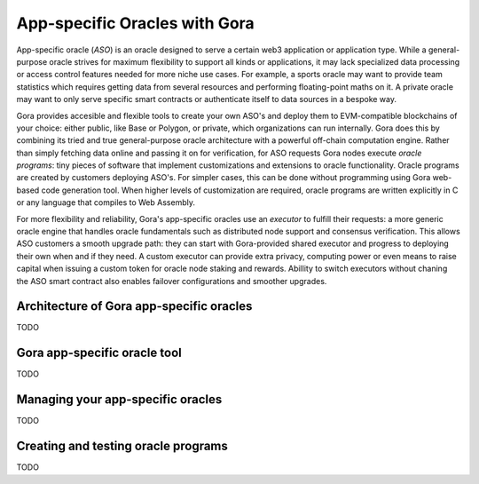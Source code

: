 ##############################
App-specific Oracles with Gora
##############################

App-specific oracle (*ASO*) is an oracle designed to serve a certain web3
application or application type. While a general-purpose oracle strives for
maximum flexibility to support all kinds or applications, it may lack
specialized data processing or access control features needed for more niche use
cases. For example, a sports oracle may want to provide team statistics which
requires getting data from several resources and performing floating-point maths
on it.  A private oracle may want to only serve specific smart contracts or
authenticate itself to data sources in a bespoke way.

Gora provides accesible and flexible tools to create your own ASO's and deploy
them to EVM-compatible blockchains of your choice: either public, like Base or
Polygon, or private, which organizations can run internally. Gora does this by
combining its tried and true general-purpose oracle architecture with a powerful
off-chain computation engine. Rather than simply fetching data online and
passing it on for verification, for ASO requests Gora nodes execute *oracle
programs*: tiny pieces of software that implement customizations and extensions
to oracle functionality. Oracle programs are created by customers deploying
ASO's. For simpler cases, this can be done without programming using Gora
web-based code generation tool. When higher levels of customization are
required, oracle programs are written explicitly in C or any language that
compiles to Web Assembly.

For more flexibility and reliability, Gora's app-specific oracles use an
*executor* to fulfill their requests: a more generic oracle engine that handles
oracle fundamentals such as distributed node support and consensus verification.
This allows ASO customers a smooth upgrade path: they can start with
Gora-provided shared executor and progress to deploying their own when and if
they need. A custom executor can provide extra privacy, computing power or even
means to raise capital when issuing a custom token for oracle node staking and
rewards. Abillity to switch executors without chaning the ASO smart contract
also enables failover configurations and smoother upgrades.

*****************************************
Architecture of Gora app-specific oracles
*****************************************

TODO

*****************************
Gora app-specific oracle tool
*****************************

TODO

**********************************
Managing your app-specific oracles
**********************************

TODO

************************************
Creating and testing oracle programs
************************************

TODO
